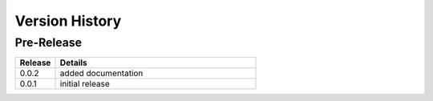 .. _version_history:


Version History
===============


Pre-Release
-----------

.. csv-table::
   :header: "Release", "Details"
   :widths: 20, 100

   "0.0.2", "added documentation"
   "0.0.1", "initial release"
